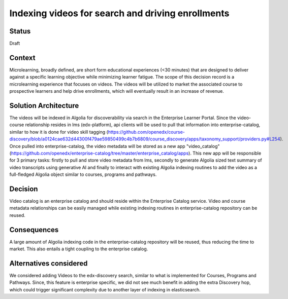 Indexing videos for search and driving enrollments
==================================================

Status
------

Draft


Context
-------
Microlearning, broadly defined, are short form educational experiences (<30 minutes) that are designed to deliver against a specific learning objective while minimizing learner fatigue. The scope of this decision record is a microlearning experience that focuses on videos. The videos will be utilized to market the associated course to prospective learners and help drive enrollments, which will eventually result in an increase of revenue.


Solution Architecture
---------------------
The videos will be indexed in Algolia for discoverability via search in the Enterprise Learner Portal. Since the video-course relationship resides in lms (edx-platform), api clients will be used to pull that information into enterprise-catalog, similar to how it is done for video skill tagging (https://github.com/openedx/course-discovery/blob/a0124cae632d44300f479ae59850499c4b7b6809/course_discovery/apps/taxonomy_support/providers.py#L254). Once pulled into enterprise-catalog, the video metadata will be stored as a new app "video_catalog" (https://github.com/openedx/enterprise-catalog/tree/master/enterprise_catalog/apps). This new app will be responsible for 3 primary tasks: firstly to pull and store video metadata from lms, secondly to generate Algolia sized text summary of video transcripts using generative AI and finally to interact with existing Algolia indexing routines to add the video as a full-fledged Algolia object similar to courses, programs and pathways.


Decision
--------
Video catalog is an enterprise catalog and should reside within the Enterprise Catalog service. Video and course metadata relationships can be easily managed while existing indexing routines in enterprise-catalog repository can be reused.


Consequences
------------

A large amount of Algolia indexing code in the enterprise-catalog repository will be reused, thus reducing the
time to market. This also entails a tight coupling to the enterprise catalog. 


Alternatives considered
-----------------------

We considered adding Videos to the edx-discovery search, similar to what is implemented for Courses, Programs and Pathways. Since, this feature is enterprise specific, we did not see much benefit in adding the extra Discovery hop, which could trigger significant complexity due to another layer of indexing in elasticsearch.

